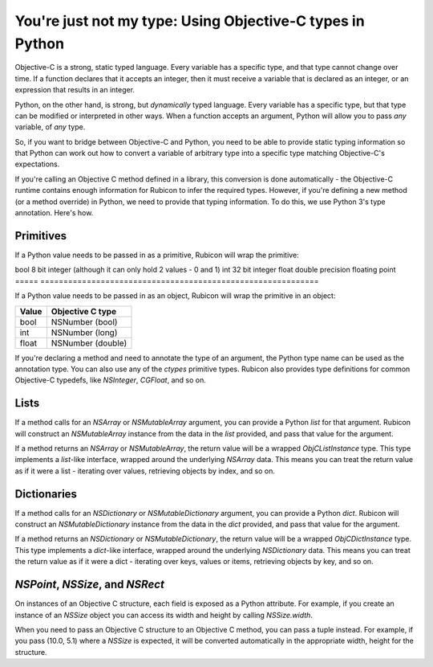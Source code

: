 ==========================================================
You're just not my type: Using Objective-C types in Python
==========================================================

Objective-C is a strong, static typed language. Every variable has a specific
type, and that type cannot change over time. If a function declares that it
accepts an integer, then it must receive a variable that is declared as an
integer, or an expression that results in an integer.

Python, on the other hand, is strong, but *dynamically* typed language. Every
variable has a specific type, but that type can be modified or interpreted in
other ways. When a function accepts an argument, Python will allow you to pass
*any* variable, of *any* type.

So, if you want to bridge between Objective-C and Python, you need to be able
to provide static typing information so that Python can work out how to convert
a variable of arbitrary type into a specific type matching Objective-C's
expectations.

If you're calling an Objective C method defined in a library, this conversion
is done automatically - the Objective-C runtime contains enough information for
Rubicon to infer the required types. However, if you're defining a new method
(or a method override) in Python, we need to provide that typing information.
To do this, we use Python 3's type annotation. Here's how.

Primitives
----------

If a Python value needs to be passed in as a primitive, Rubicon will wrap the
primitive:

===== =============================================================
Value C primitive
===== ============================================================
bool  8 bit integer (although it can only hold 2 values - 0 and 1)
int   32 bit integer
float double precision floating point
===== ============================================================

If a Python value needs to be passed in as an object, Rubicon will wrap the
primitive in an object:

===== =================
Value Objective C type
===== =================
bool  NSNumber (bool)
int   NSNumber (long)
float NSNumber (double)
===== =================

If you're declaring a method and need to annotate the type of an argument, the
Python type name can be used as the annotation type. You can also use any of
the `ctypes` primitive types. Rubicon also provides type definitions for common
Objective-C typedefs, like `NSInteger`, `CGFloat`, and so on.

Lists
-----

If a method calls for an `NSArray` or `NSMutableArray` argument, you can
provide a Python `list` for that argument. Rubicon will construct an
`NSMutableArray` instance from the data in the `list` provided, and pass that
value for the argument.

If a method returns an `NSArray` or `NSMutableArray`, the return value will be
a wrapped `ObjCListInstance` type. This type implements a `list`-like
interface, wrapped around the underlying `NSArray` data. This means you can
treat the return value as if it were a list - iterating over values, retrieving
objects by index, and so on.

Dictionaries
------------

If a method calls for an `NSDictionary` or `NSMutableDictionary` argument, you
can provide a Python `dict`. Rubicon will construct an `NSMutableDictionary`
instance from the data in the `dict` provided, and pass that value for the
argument.

If a method returns an `NSDictionary` or `NSMutableDictionary`, the return
value will be a wrapped `ObjCDictInstance` type. This type implements a
`dict`-like interface, wrapped around the underlying `NSDictionary` data. This
means you can treat the return value as if it were a dict - iterating over
keys, values or items, retrieving objects by key, and so on.


`NSPoint`, `NSSize`, and `NSRect`
---------------------------------

On instances of an Objective C structure, each field is exposed as a Python
attribute. For example, if you create an instance of an `NSSize` object you can
access its width and height by calling `NSSize.width`.

When you need to pass an Objective C structure to an Objective C method,
you can pass a tuple instead. For example, if you pass (10.0, 5.1) where a
`NSSize` is expected, it will be converted automatically in the appropriate
width, height for the structure.
